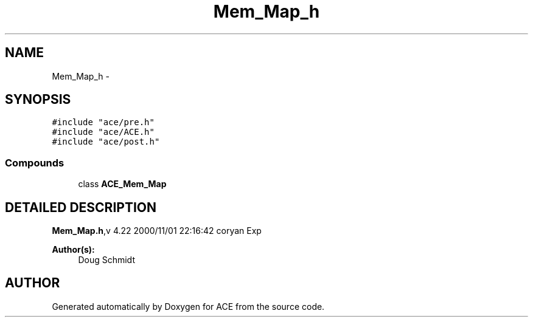 .TH Mem_Map_h 3 "5 Oct 2001" "ACE" \" -*- nroff -*-
.ad l
.nh
.SH NAME
Mem_Map_h \- 
.SH SYNOPSIS
.br
.PP
\fC#include "ace/pre.h"\fR
.br
\fC#include "ace/ACE.h"\fR
.br
\fC#include "ace/post.h"\fR
.br

.SS Compounds

.in +1c
.ti -1c
.RI "class \fBACE_Mem_Map\fR"
.br
.in -1c
.SH DETAILED DESCRIPTION
.PP 
.PP
\fBMem_Map.h\fR,v 4.22 2000/11/01 22:16:42 coryan Exp
.PP
\fBAuthor(s): \fR
.in +1c
 Doug Schmidt
.PP
.SH AUTHOR
.PP 
Generated automatically by Doxygen for ACE from the source code.